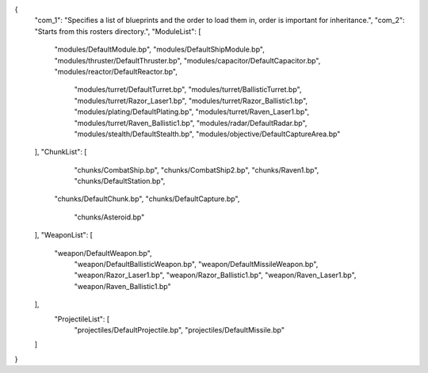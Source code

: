 {
    "com_1": "Specifies a list of blueprints and the order to load them in, order is important for inheritance.",
    "com_2": "Starts from this rosters directory.",
    "ModuleList": [
        "modules/DefaultModule.bp",
        "modules/DefaultShipModule.bp",
        "modules/thruster/DefaultThruster.bp",
        "modules/capacitor/DefaultCapacitor.bp",
        "modules/reactor/DefaultReactor.bp",
		"modules/turret/DefaultTurret.bp",
		"modules/turret/BallisticTurret.bp",
		"modules/turret/Razor_Laser1.bp",
		"modules/turret/Razor_Ballistic1.bp",
		"modules/plating/DefaultPlating.bp",
		"modules/turret/Raven_Laser1.bp",
		"modules/turret/Raven_Ballistic1.bp",
		"modules/radar/DefaultRadar.bp",
		"modules/stealth/DefaultStealth.bp",
		"modules/objective/DefaultCaptureArea.bp"
    ],
    "ChunkList": [
		"chunks/CombatShip.bp",
		"chunks/CombatShip2.bp",
		"chunks/Raven1.bp",
		"chunks/DefaultStation.bp",
        "chunks/DefaultChunk.bp",
        "chunks/DefaultCapture.bp",
		"chunks/Asteroid.bp"
    ],
    "WeaponList": [
        "weapon/DefaultWeapon.bp",
		"weapon/DefaultBallisticWeapon.bp",
		"weapon/DefaultMissileWeapon.bp",
		"weapon/Razor_Laser1.bp",
		"weapon/Razor_Ballistic1.bp",
		"weapon/Raven_Laser1.bp",
		"weapon/Raven_Ballistic1.bp"


    ],
	"ProjectileList": [
		"projectiles/DefaultProjectile.bp",
		"projectiles/DefaultMissile.bp"
    ]
}
